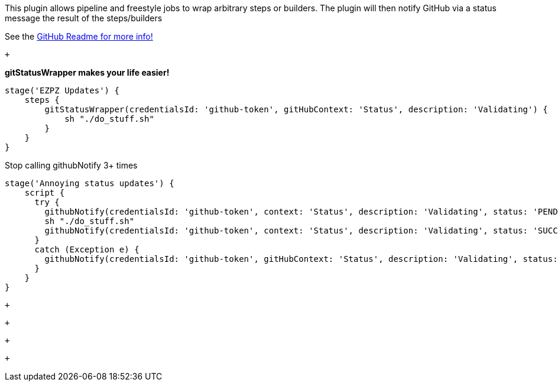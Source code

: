 This plugin allows pipeline and freestyle jobs to wrap arbitrary steps
or builders. The plugin will then notify GitHub via a status message the
result of the steps/builders +

See the
https://github.com/jenkinsci/pipeline-gitstatuswrapper-plugin[GitHub
Readme for more info!]

 +

*gitStatusWrapper makes your life easier!*

[source,syntaxhighlighter-pre]
----
stage('EZPZ Updates') {
    steps {
        gitStatusWrapper(credentialsId: 'github-token', gitHubContext: 'Status', description: 'Validating') {
            sh "./do_stuff.sh"
        }
    }
}
----

[.underline]#Stop calling githubNotify 3+ times#

[source,syntaxhighlighter-pre]
----
stage('Annoying status updates') {
    script {
      try {
        githubNotify(credentialsId: 'github-token', context: 'Status', description: 'Validating', status: 'PENDING')
        sh "./do_stuff.sh"
        githubNotify(credentialsId: 'github-token', context: 'Status', description: 'Validating', status: 'SUCCESS')
      }
      catch (Exception e) {
        githubNotify(credentialsId: 'github-token', gitHubContext: 'Status', description: 'Validating', status: 'FAILURE')
      }
    }
}
----

 +

 +

 +

 +
